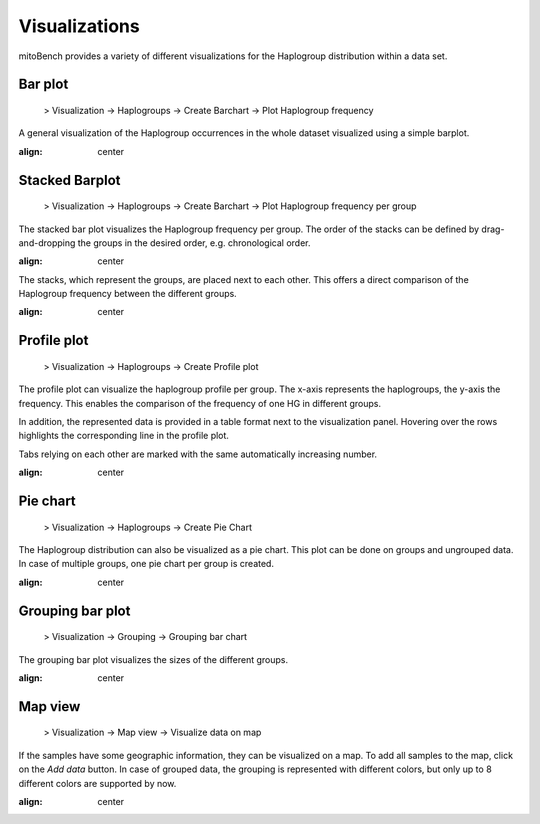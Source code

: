 Visualizations
==============

mitoBench provides a variety of different visualizations for the Haplogroup distribution
within a data set. 

Bar plot
---------

  > Visualization -> Haplogroups -> Create Barchart -> Plot Haplogroup frequency

A general visualization of the Haplogroup occurrences in the whole dataset visualized using a simple barplot.

.. image:: images/barplothg.png
:align: center


Stacked Barplot
----------------


  > Visualization -> Haplogroups -> Create Barchart -> Plot Haplogroup frequency per group

The stacked bar plot visualizes the Haplogroup frequency per group.
The order of the stacks can be defined by drag-and-dropping the groups in the desired
order, e.g. chronological order.

.. image:: images/stackorder.png
:align: center

The stacks, which represent the groups, are placed next to each other. This offers
a direct comparison of the Haplogroup frequency between the different groups.

.. image:: images/barplotstacked.png
:align: center



Profile plot
------------


  > Visualization -> Haplogroups -> Create Profile plot

The profile plot can visualize the haplogroup profile per group. The x-axis represents
the haplogroups, the y-axis the frequency. This enables the comparison of the frequency
of one HG in different groups.

In addition, the represented data is provided in a table format next to the visualization panel.
Hovering over the rows highlights the corresponding line in the profile plot.

Tabs relying on each other are marked with the same automatically increasing number.

.. image:: images/profileplot.png
:align: center


Pie chart
----------


  > Visualization -> Haplogroups -> Create Pie Chart

The Haplogroup distribution can also be visualized as a pie chart. This plot can be
done on groups and ungrouped data. In case of multiple groups, one pie chart
per group is created.


.. image:: images/piechart.png
:align: center


Grouping bar plot
-----------------

  > Visualization -> Grouping -> Grouping bar chart


The grouping bar plot visualizes the sizes of the different groups.

.. image:: images/barplotgrouping.png
:align: center


Map view
--------

  > Visualization -> Map view -> Visualize data on map

If the samples have some geographic information, they can be visualized on a map.
To add all samples to the map, click on the *Add data* button.
In case of grouped data, the grouping is represented with different colors, but only
up to 8 different colors are supported by now.

.. image:: images/mapview.png
:align: center
